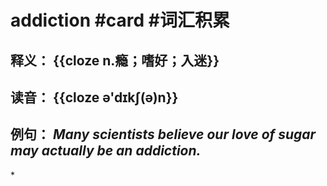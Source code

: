 * addiction #card #词汇积累
:PROPERTIES:
:card-last-interval: 11.2
:card-repeats: 3
:card-ease-factor: 2.8
:card-next-schedule: 2022-09-23T04:43:05.095Z
:card-last-reviewed: 2022-09-12T00:43:05.096Z
:card-last-score: 5
:END:
** 释义： {{cloze n.瘾；嗜好；入迷}}
** 读音： {{cloze ə'dɪkʃ(ə)n}}
** 例句： /Many scientists believe our love of sugar may actually be an *addiction*./
*